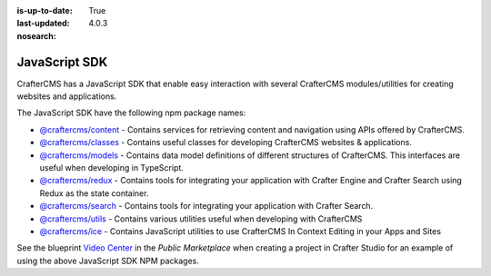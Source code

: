 :is-up-to-date: True
:last-updated: 4.0.3

:nosearch:

.. index:: JavaScript SDK

.. _newIa-javascript-sdk:

==============
JavaScript SDK
==============

.. TODO discuss this with RA to make sure it's up to date

CrafterCMS has a JavaScript SDK that enable easy interaction with several
CrafterCMS modules/utilities for creating websites and applications.

The JavaScript SDK have the following npm package names:

* `@craftercms/content <https://www.npmjs.com/package/@craftercms/content>`__ - Contains services for retrieving content and navigation using APIs offered by CrafterCMS.
* `@craftercms/classes <https://www.npmjs.com/package/@craftercms/classes>`__ - Contains useful classes for developing CrafterCMS websites & applications.
* `@craftercms/models <https://www.npmjs.com/package/@craftercms/models>`__ - Contains data model definitions of different structures of CrafterCMS. This interfaces are useful when developing in TypeScript.
* `@craftercms/redux <https://www.npmjs.com/package/@craftercms/redux>`__ - Contains tools for integrating your application with Crafter Engine and Crafter Search using Redux as the state container.
* `@craftercms/search <https://www.npmjs.com/package/@craftercms/search>`__ - Contains tools for integrating your application with Crafter Search.
* `@craftercms/utils <https://www.npmjs.com/package/@craftercms/utils>`__ - Contains various utilities useful when developing with CrafterCMS
* `@craftercms/ice <https://www.npmjs.com/package/@craftercms/ice>`__ - Contains JavaScript utilities to use CrafterCMS In Context Editing in your Apps and Sites


See the blueprint `Video Center <https://craftercms.com/marketplace/video-center-blueprint>`__ in the *Public Marketplace* when creating a project in Crafter Studio for an example of using the above JavaScript SDK NPM packages.